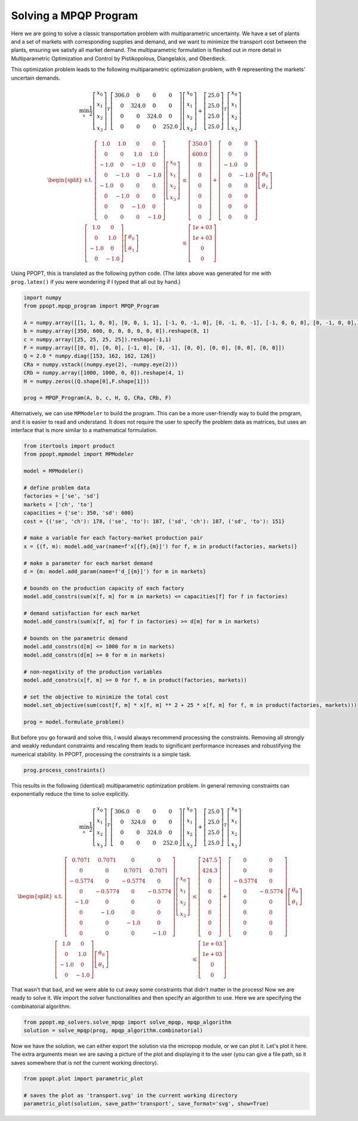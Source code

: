 Solving a MPQP Program
======================

Here we are going to solve a classic transportation problem with multiparametric uncertainty. We have a set of plants and a set of markets with corresponding supplies and demand, and we want to minimize the transport cost between the plants, ensuring we satisfy all market demand. The multiparametric formulation is fleshed out in more detail in Multiparametric Optimization and Control by Pistikopolous, Diangelakis, and Oberdieck.

This optimization problem leads to the following multiparametric optimization problem, with θ representing the markets' uncertain demands.

.. math::
    \min_{x} \frac{1}{2}\left[\begin{matrix}x_0\\x_1\\x_2\\x_3\end{matrix}\right]^{T}\left[\begin{matrix}306.0 & 0 & 0 & 0\\0 & 324.0 & 0 & 0\\0 & 0 & 324.0 & 0\\0 & 0 & 0 & 252.0\end{matrix}\right]\left[\begin{matrix}x_0\\x_1\\x_2\\x_3\end{matrix}\right]+\left[\begin{matrix}25.0\\25.0\\25.0\\25.0\end{matrix}\right]^T\left[\begin{matrix}x_0\\x_1\\x_2\\x_3\end{matrix}\right]


.. math::
    \begin{equation*}
    \begin{split}
    \text{s.t. }\left[\begin{matrix}1.0 & 1.0 & 0 & 0\\0 & 0 & 1.0 & 1.0\\-1.0 & 0 & -1.0 & 0\\0 & -1.0 & 0 & -1.0\\-1.0 & 0 & 0 & 0\\0 & -1.0 & 0 & 0\\0 & 0 & -1.0 & 0\\0 & 0 & 0 & -1.0\end{matrix}\right]\left[\begin{matrix}x_0\\x_1\\x_2\\x_3\end{matrix}\right] & \leq\left[\begin{matrix}350.0\\600.0\\0\\0\\0\\0\\0\\0\end{matrix}\right]+\left[\begin{matrix}0 & 0\\0 & 0\\-1.0 & 0\\0 & -1.0\\0 & 0\\0 & 0\\0 & 0\\0 & 0\end{matrix}\right]\left[\begin{matrix}\theta_0\\\theta_1\end{matrix}\right]\\
    \left[\begin{matrix}1.0 & 0\\0 & 1.0\\-1.0 & 0\\0 & -1.0\end{matrix}\right]\left[\begin{matrix}\theta_0\\\theta_1\end{matrix}\right] & \leq\left[\begin{matrix}1e+03\\1e+03\\0\\0\end{matrix}\right]
    \end{split}
    \end{equation*}

Using PPOPT, this is translated as the following python code. (The latex above was generated for me with ``prog.latex()`` if you were wondering if I typed that all out by hand.)

.. code-block:: python

    import numpy
    from ppopt.mpqp_program import MPQP_Program

    A = numpy.array([[1, 1, 0, 0], [0, 0, 1, 1], [-1, 0, -1, 0], [0, -1, 0, -1], [-1, 0, 0, 0], [0, -1, 0, 0], [0, 0, -1, 0], [0, 0, 0, -1]])
    b = numpy.array([350, 600, 0, 0, 0, 0, 0, 0]).reshape(8, 1)
    c = numpy.array([25, 25, 25, 25]).reshape(-1,1)
    F = numpy.array([[0, 0], [0, 0], [-1, 0], [0, -1], [0, 0], [0, 0], [0, 0], [0, 0]])
    Q = 2.0 * numpy.diag([153, 162, 162, 126])
    CRa = numpy.vstack((numpy.eye(2), -numpy.eye(2)))
    CRb = numpy.array([1000, 1000, 0, 0]).reshape(4, 1)
    H = numpy.zeros((Q.shape[0],F.shape[1]))

    prog = MPQP_Program(A, b, c, H, Q, CRa, CRb, F)


Alternatively, we can use ``MPModeler`` to build the program. This can be a more user-friendly way to build the program, and it is easier to read and understand. It does not require the user to specify the problem data as matrices, but uses an interface that is more similar to a mathematical formulation.

.. code-block:: python

    from itertools import product
    from ppopt.mpmodel import MPModeler

    model = MPModeler()

    # define problem data
    factories = ['se', 'sd']
    markets = ['ch', 'to']
    capacities = {'se': 350, 'sd': 600}
    cost = {('se', 'ch'): 178, ('se', 'to'): 187, ('sd', 'ch'): 187, ('sd', 'to'): 151}

    # make a variable for each factory-market production pair
    x = {(f, m): model.add_var(name=f'x[{f},{m}]') for f, m in product(factories, markets)}

    # make a parameter for each market demand
    d = {m: model.add_param(name=f'd_[{m}]') for m in markets}

    # bounds on the production capacity of each factory
    model.add_constrs(sum(x[f, m] for m in markets) <= capacities[f] for f in factories)

    # demand satisfaction for each market
    model.add_constrs(sum(x[f, m] for f in factories) >= d[m] for m in markets)

    # bounds on the parametric demand
    model.add_constrs(d[m] <= 1000 for m in markets)
    model.add_constrs(d[m] >= 0 for m in markets)

    # non-negativity of the production variables
    model.add_constrs(x[f, m] >= 0 for f, m in product(factories, markets))

    # set the objective to minimize the total cost
    model.set_objective(sum(cost[f, m] * x[f, m] ** 2 + 25 * x[f, m] for f, m in product(factories, markets)))

    prog = model.formulate_problem()


But before you go forward and solve this, I would always recommend processing the constraints. Removing all strongly and weakly redundant constraints and rescaling them leads to significant performance increases and robustifying the numerical stability. In PPOPT, processing the constraints is a simple task.



.. code-block:: python

    prog.process_constraints()

This results in the following (identical) multiparametric optimization problem. In general removing constraints can exponentially reduce the time to solve explicitly.

.. math::
    \min_{x} \frac{1}{2}\left[\begin{matrix}x_0\\x_1\\x_2\\x_3\end{matrix}\right]^{T}\left[\begin{matrix}306.0 & 0 & 0 & 0\\0 & 324.0 & 0 & 0\\0 & 0 & 324.0 & 0\\0 & 0 & 0 & 252.0\end{matrix}\right]\left[\begin{matrix}x_0\\x_1\\x_2\\x_3\end{matrix}\right]+\left[\begin{matrix}25.0\\25.0\\25.0\\25.0\end{matrix}\right]^T\left[\begin{matrix}x_0\\x_1\\x_2\\x_3\end{matrix}\right]

.. math::
    \begin{equation*}
    \begin{split}
    \text{s.t. }\left[\begin{matrix}0.7071 & 0.7071 & 0 & 0\\0 & 0 & 0.7071 & 0.7071\\-0.5774 & 0 & -0.5774 & 0\\0 & -0.5774 & 0 & -0.5774\\-1.0 & 0 & 0 & 0\\0 & -1.0 & 0 & 0\\0 & 0 & -1.0 & 0\\0 & 0 & 0 & -1.0\end{matrix}\right]\left[\begin{matrix}x_0\\x_1\\x_2\\x_3\end{matrix}\right] & \leq\left[\begin{matrix}247.5\\424.3\\0\\0\\0\\0\\0\\0\end{matrix}\right]+\left[\begin{matrix}0 & 0\\0 & 0\\-0.5774 & 0\\0 & -0.5774\\0 & 0\\0 & 0\\0 & 0\\0 & 0\end{matrix}\right]\left[\begin{matrix}\theta_0\\\theta_1\end{matrix}\right]\\
    \left[\begin{matrix}1.0 & 0\\0 & 1.0\\-1.0 & 0\\0 & -1.0\end{matrix}\right]\left[\begin{matrix}\theta_0\\\theta_1\end{matrix}\right] & \leq\left[\begin{matrix}1e+03\\1e+03\\0\\0\end{matrix}\right]
    \end{split}
    \end{equation*}

That wasn't that bad, and we were able to cut away some constraints that didn't matter in the process! Now we are ready to solve it. We import the solver functionalities and then specify an algorithm to use. Here we are specifying the combinatorial algorithm.

.. code-block:: python

    from ppopt.mp_solvers.solve_mpqp import solve_mpqp, mpqp_algorithm
    solution = solve_mpqp(prog, mpqp_algorithm.combinatorial)


Now we have the solution, we can either export the solution via the micropop module, or we can plot it. Let's plot it here. The extra arguments mean we are saving a picture of the plot and displaying it to the user (you can give a file path, so it saves somewhere that is not the current working directory).

.. code-block:: python

    from ppopt.plot import parametric_plot
    
    # saves the plot as 'transport.svg' in the current working directory
    parametric_plot(solution, save_path='transport', save_format='svg', show=True)

.. image:: transport.svg

